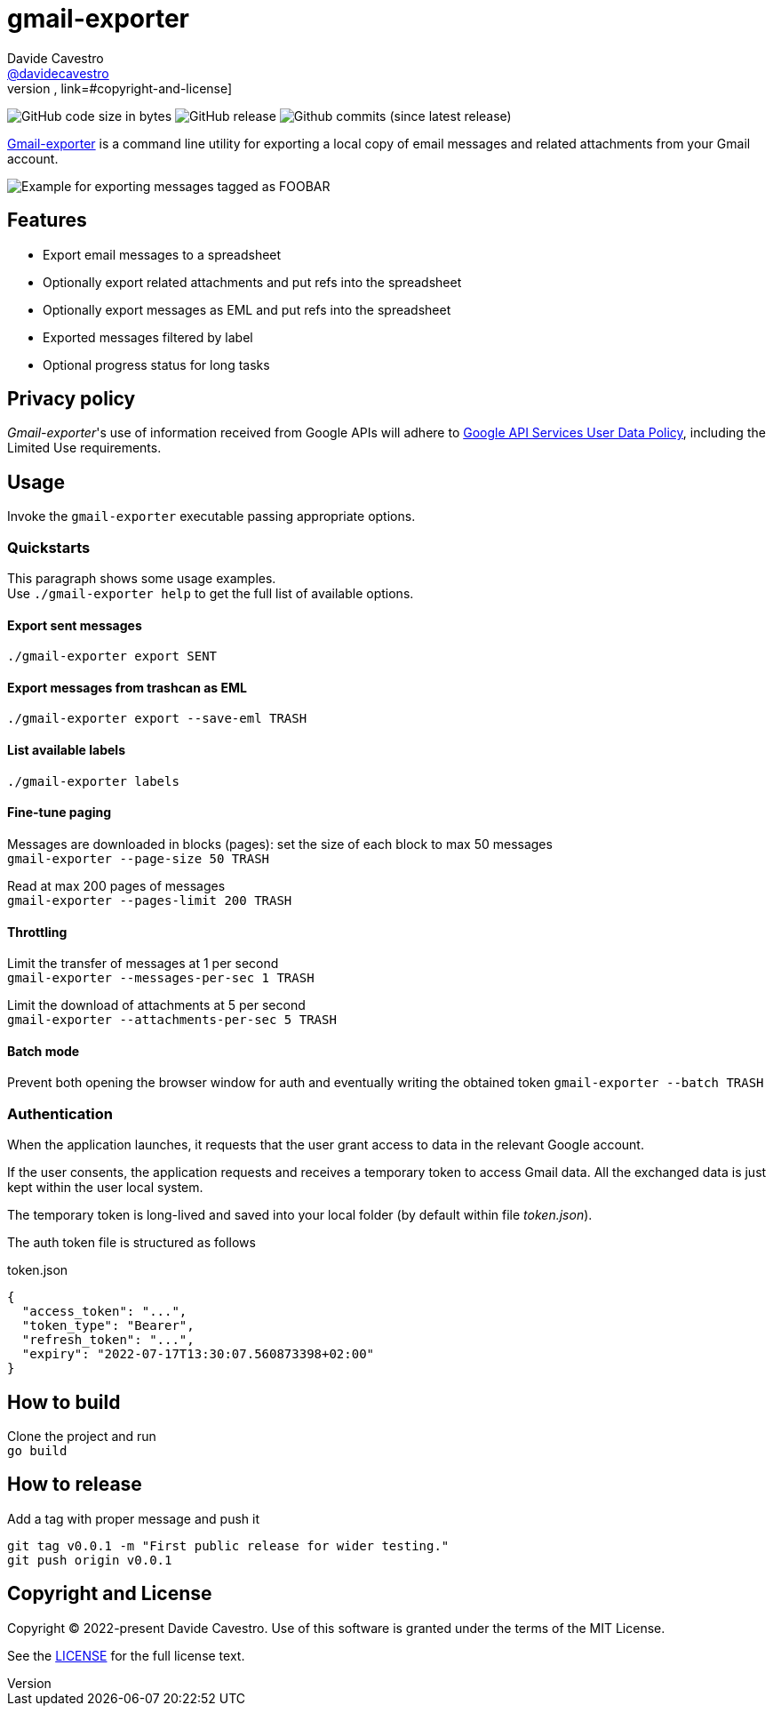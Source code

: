 
= gmail-exporter
Davide Cavestro <https://github.com/davidecavestro[@davidecavestro]>
// Settings:
:idprefix:
:idseparator: -
ifndef::env-github[:icons: font]
ifdef::env-github,env-browser[]
:toc: macro
:toclevels: 1
endif::[]
ifdef::env-github[]
:branch: main
:status:
:outfilesuffix: .adoc
:!toc-title:
:caution-caption: :fire:
:important-caption: :exclamation:
:note-caption: :paperclip:
:tip-caption: :bulb:
:warning-caption: :warning:
endif::[]
// URIs:
:uri-repo: https://github.com/davidecavestro/gmail-exporter
:uri-issues: {uri-repo}/issues
:uri-search-issues: {uri-repo}/search?type=Issues
// :url-rel-file-base: {url-repo}/blob/HEAD/
:url-rel-file-base: link:
:url-license: {url-rel-file-base}LICENSE
// images:
image:https://img.shields.io/github/license/badges/shields.svg[MIT License, link=#copyright-and-license]
image:https://img.shields.io/github/languages/code-size/badges/shields.svg[GitHub code size in bytes]
image:https://img.shields.io/github/release/davidecavestro/gmail-exporter.svg[GitHub release]
image:https://img.shields.io/github/commits-since/davidecavestro/gmail-exporter/latest.svg[Github commits (since latest release)]


:imagesdir: docs/images
:icons: font

{uri-repo}[Gmail-exporter] is a command line utility for exporting a local copy of email messages and related attachments from your Gmail account.

image::export_session.svg[Example for exporting messages tagged as FOOBAR, then checking exported contents]

toc::[]

== Features

- Export email messages to a spreadsheet
- Optionally export related attachments and put refs into the spreadsheet
- Optionally export messages as EML and put refs into the spreadsheet
- Exported messages filtered by label
- Optional progress status for long tasks


== Privacy policy

_Gmail-exporter_'s use of information received from Google APIs will adhere to https://developers.google.com/terms/api-services-user-data-policy#additional_requirements_for_specific_api_scopes[Google API Services User Data Policy], including the Limited Use requirements.


== Usage

Invoke the `gmail-exporter` executable passing appropriate options.


=== Quickstarts

This paragraph shows some usage examples. +
Use `./gmail-exporter help` to get the full list of available options.

==== Export sent messages

`./gmail-exporter export SENT`

==== Export messages from trashcan as EML 

`./gmail-exporter export --save-eml TRASH`

==== List available labels

`./gmail-exporter labels`

==== Fine-tune paging

Messages are downloaded in blocks (pages): set the size of each block to max 50 messages +
`gmail-exporter --page-size 50 TRASH`

Read at max 200 pages of messages +
`gmail-exporter --pages-limit 200 TRASH`


==== Throttling

Limit the transfer of messages at 1 per second +
`gmail-exporter --messages-per-sec 1 TRASH`

Limit the download of attachments at 5 per second +
`gmail-exporter --attachments-per-sec 5 TRASH`


==== Batch mode

Prevent both opening the browser window for auth and eventually writing the obtained token
`gmail-exporter --batch TRASH`


=== Authentication

When the application launches, it requests that the user grant access to data in the relevant Google account.

If the user consents, the application requests and receives a temporary token to access Gmail
data. All the exchanged data is just kept within the user local system.

The temporary token is long-lived and saved into your local folder (by default within file _token.json_).

[[token-json]]The auth token file is structured as follows

.token.json
[source,json]
----
{
  "access_token": "...",
  "token_type": "Bearer",
  "refresh_token": "...",
  "expiry": "2022-07-17T13:30:07.560873398+02:00"
}
----


== How to build

Clone the project and run +
`go build`

== How to release

Add a tag with proper message and push it
```
git tag v0.0.1 -m "First public release for wider testing."
git push origin v0.0.1 
```

== Copyright and License

Copyright (C) 2022-present Davide Cavestro.
Use of this software is granted under the terms of the MIT License.

See the {url-license}[LICENSE] for the full license text.